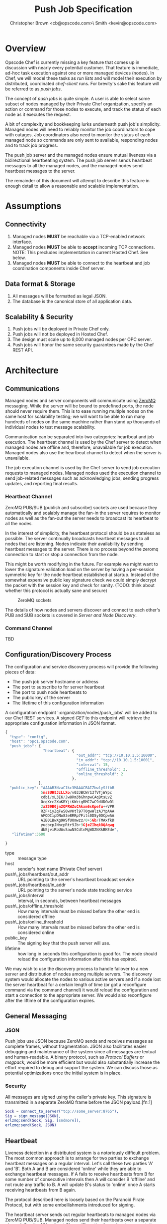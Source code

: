 #+TITLE: Push Job Specification
#+AUTHOR: Christopher Brown <cb@opscode.com>\\Kevin Smith <kevin@opscode.com>
#+OPTIONS: toc:nil
#+EXPORT_DATE: nil
#+OPTIONS: ^:{}
#+LaTeX: \raggedright
#+LaTeX: \thispagestyle{fancy}
#+LaTeX_HEADER: \hypersetup{colorlinks=true,linkcolor=blue,linkbordercolor=blue}
#+LaTeX_HEADER: \def\@pdfborder{0 0 1}
#+LaTeX_HEADER: \def\@pdfborderstyle{/S/U/W 1}}
#+LaTeX_HEADER: \usepackage[T1]{fontenc}
#+LaTeX_HEADER: \usepackage[adobe-utopia]{mathdesign}
#+LaTeX_HEADER: \usepackage[scaled]{berasans}
#+LaTeX_HEADER: \usepackage[scaled]{beramono}
#+LATEX_HEADER: \setlength{\evensidemargin}{0in}
#+LATEX_HEADER: \setlength{\oddsidemargin}{0in}
#+LATEX_HEADER: \setlength{\textwidth}{6.5in}
#+LATEX_HEADER: \usepackage{fancyhdr}
#+LATEX_HEADER: \usepackage{paralist}
#+LATEX_HEADER: \pagestyle{fancy} \renewcommand{\headrulewidth}{0pt}
#+LATEX_HEADER: \chead{\includegraphics[width=4cm]{Opscode_Logo_Small.png}}
#+LATEX_HEADER: \lhead{} \rhead{} \lfoot{\today}
#+LATEX_HEADER: \cfoot{Opscode Confidential}\rfoot{\thepage}
#+LATEX_HEADER: \renewcommand{\headrulewidth}{0pt}

* Overview
Opscode Chef is currently missing a key feature that comes up in discussion with nearly
every potential customer.  That feature is immediate, ad-hoc task execution against one or
more managed devices (nodes).  In Chef, we will model these tasks as /run lists/ and will
model their execution by distributed, coordinated /chef-client/ runs. For brevity's sake
this feature will be referred to as /push jobs/.

The concept of /push jobs/ is quite simple. A user is able to select some subset of nodes
managed by their Private Chef organization, specify an action or command for those nodes
to execute, and track the status of each node as it executes the request.

A bit of complexity and bookkeeping lurks underneath push job's simplicity. Managed nodes
will need to reliably monitor the job coordinators to cope with outages.  Job coordinators
also need to monitor the status of each managed node so commands are only sent to available,
responding nodes and to track job progress.

The push job server and the managed nodes ensure mutual liveness via a bidirectional
heartbeating system. The push job server sends heartbeat messages to all the managed nodes,
and the managed nodes send heartbeat messages to the server.

The remainder of this document will attempt to describe this feature in enough detail to allow
a reasonable and scalable implementation.

* Assumptions
** Connectivity
   1. Managed nodes *MUST* be reachable via a TCP-enabled network interface.
   2. Managed nodes *MUST* be able to *accept* incoming TCP
      connections. NOTE: This precludes implementation in current
      Hosted Chef. See below.
   3. Managed nodes *MUST* be able to connect to the heartbeat and job coordination
      components inside Chef server.
** Data format & Storage
   1. All messages will be formatted as legal JSON.
   2. The database is the canonical store of all application data.
** Scalability & Security
   1. Push jobs will be deployed in Private Chef only.
   2. Push jobs will not be deployed in Hosted Chef.
   3. The design must scale up to 8,000 managed nodes per OPC server.
   4. Push jobs will honor the same security guarantees made by the Chef REST API.
* Architecture
** Communications
Managed nodes and server components will communicate using [[http://www.zeromq.org][ZeroMQ]] messaging. While the server
will be bound to predefined ports, the node should never require them. This is to ease running
multiple nodes on the same host for scalability testing; we will want to be able to run many
hundreds of nodes on the same machine rather than stand up thousands of individual nodes to
test message scalability.

Communication can be separated into two categories: heartbeat and job execution. The heartbeat
channel is used by the Chef server to detect when managed nodes are offline and, therefore,
unavailable for job execution. Managed nodes also use the heartbeat channel to detect when the
server is unavailable.

The job execution channel is used by the Chef server to send job execution requests to
managed nodes. Managed nodes used the execution channel to send job-related messages such
as acknowledging jobs, sending progress updates, and reporting final results.

*** Heartbeat Channel
ZeroMQ PUB/SUB (publish and subscribe) sockets are used because they automatically and
scalably manage the fan-in the server requires to monitor nodes as well as the fan-out the
server needs to broadcast its heartbeat to all the nodes.

In the interest of simplicity, the heartbeat protocol should be as stateless as possible. The
server continually broadcasts heartbeat messages to all nodes that are listening. Nodes
indicate their availability by sending heartbeat messages to the server. There is no process
beyond the zeromq connection to start or stop a connection from the node.

This might be worth modifying in the future. For example we might want to lower the signature
validation load on the server by having a per-session symmetric key for the node heartbeat
established at startup. Instead of the somewhat expensive public key signature check we could
simply decrypt the packet with the session key and check for sanity. (TODO: think about whether
this protocol is actually sane and secure)

#+CAPTION: ZeroMQ sockets
#+LABEL: img:heartbeat.jpg
[[./heartbeat.jpg]]

The details of how nodes and servers discover and connect to each other's PUB and SUB sockets
is covered in [[Server and Node Discovery]].
#+LaTeX: \pagebreak

*** Command Channel
    TBD

** Configuration/Discovery Process
   The configuration and service discovery process will provide the following pieces of data:
   * The push job server hostname or address
   * The port to subscribe to for server heartbeat
   * The port to push node heartbeats to
   * The public key of the server
   * The lifetime of this configuration information

   A configuration endpoint ':organization/nodes/push_jobs' will be added to our Chef REST
   services. A signed /GET/ to this endpoint will retrieve the appropriate configuration information
   in JSON format.

   #+begin_src javascript
    {
      "type": "config",
      "host": "opc1.opscode.com",
      "push_jobs": {
                     "heartbeat": {
                                    "out_addr": "tcp://10.10.1.5:10000",
                                    "in_addr": "tcp://10.10.1.5:10001",
                                    "interval": 15,
                                    "offline_threshold": 3,
                                    "online_threshold": 2
                                  },
                   },
      "public_key": "AAAAB3NzaC1kc3MAAACBAIZbwlySffbB
                    5msSUH8JzLLXo/v03JBCWr13fVTjWYpc
                    cdbi/xL3IK/Jw8Rm3bGhnpwCAqBtsLvZ
                    OcqXrc2XuKBYjiKWzigBMC7wC9dUDGwDl
                    2aZ89B0jn2QPRWZuCAkxm6sKpefu++VPR
                    RZF+iyZqFwS0wVKtl97T0gwWlzAJYpAAA
                    AFQDIipDNo83e8RRp7Fits0DSy0DCpwAA
                    AIB01BwXg9WSfU0mwzz/0+5Gb/TMAxfkD
                    yucbcpJNncpRtr9Jb+9GjeZIbqkBQAqwg
                    dbEjviRbUAuSawNSCdtnMgWD2NXkBKEde",
       "lifetime":3600

    }
    #+end_src

    + type :: message type
    + host :: sender's host name (Private Chef server)
    + push\_jobs/heartbeat/out_addr :: URL pointing to the server's heartbeat broadcast service
    + push\_jobs/heartbeat/in_addr :: URL pointing to the server's node state tracking service
    + push\_jobs/interval :: Interval, in seconds, between heartbeat messages
    + push\_jobs/offline_threshold :: How many intervals must be missed before the other end is considered offline
    + push\_jobs/online_threshold :: How many intervals must be missed before the other end is considered online
    + public_key :: The signing key that the push server will use.
    + lifetime :: how long in seconds this configuration is good for. The node should reload the
                  configuration information after this has expired.

   We may wish to use the discovery process to handle failover to a new server and distribution of
   nodes among multiple servers. The discovery system would allocate the nodes to various active servers
   and if a node lost the server heartbeat for a certain length of time (or got a reconfigure
   command via the command channel) it would reload the configuration and start a connection to the
   appropriate server. We would also reconfigure after the liftime of the configuration expires.


** General Messaging
*** JSON
   Push jobs use JSON because ZeroMQ sends and receives messages as complete frames, without
   fragmentation. JSON also facilitates easier debugging and maintenance of the system since
   all messages are textual and human-readable. A binary protocol, such as /Protocol Buffers/
   or /msgpack/, would be more efficient but would also substantially increase the effort
   required to debug and support the system.  We can discuss those as potential
   optimizations once the initial system is in place.
*** Security
   All messages are signed using the caller's private key. This signature is transmitted in
   a separate ZeroMQ frame before the JSON payload.[fn:1]
   #+begin_src erlang
   Sock = connect_to_server("tcp://some_server:8765"),
   Sig = sign_message(JSON),
   erlzmq:send(Sock, Sig, [sndmore]),
   erlzmq:send(Sock, JSON)
   #+end_src
** Heartbeat
    Liveness detection in a distributed system is a notoriously difficult problem. The most common
    approach is to arrange for two parties to exchange heartbeat messages on a regular interval. Let's
    call these two parties 'A' and 'B'. Both A and B are considered 'online' while they are able to
    exchange heartbeat messages. If A fails to receive heartbeats from B for some number of consecutive
    intervals then A will consider B 'offline' and not route any traffic to B. A will update B's
    status to 'online' once A starts receiving heartbeats from B again.

    The protocol described here is loosely based on the Paranoid Pirate Protocol, but with some
    embellishments introduced for signing.  

    The heartbeat server sends out regular heartbeats to managed nodes via ZeroMQ
    PUB/SUB. Managed nodes send their heartbeats over a separate channel. See the [[Heartbeat
    Channel]] section for a visual representation of the message flows and ZeroMQ sockets.

*** Message Format
    The basic message format used here is a simple header frame containing the protocol
    version and a signature separated by CRLF.

    The main frame is a JSON blob. Push jobs use JSON because ZeroMQ sends and receives
    messages as complete frames without fragmentation. JSON also facilitates easier
    debugging and maintenance of the system since all messages are textual and
    human-readable. A binary protocol, such as /Protocol Buffers/ or /msgpack/, would be
    more efficient but would also substantially increase the effort required to debug and
    support the system.

*** Security
    All messages are signed using the caller's private key. This signature is transmitted in
    a separate ZeroMQ frame before the JSON payload. The actual payload is not encrypted,
    and is broadcast to all nodes. The system should never broadcast any data that is
    sensitive, such as commands or node status. This implies that the server heartbeat
    broadcast is not suitable for commands.

*** Socket configuration
    The heartbeats (and other messages) flowing through the system are time sensitive. There is
    little value keeping many more packets than the online/offline threshold values. If we go too
    long without receiving a heartbeat, we will be declaring the machine down anyways. Furthermore,
    the signing protocol will mandate the rejection of aged packets.

    This implies that the HWM values should be kept small, and ZMQ_SWAP should always be zero.

*** Server Heartbeat Channel
    PUB/SUB sockets are used for the server heartbeat because this manages the fan-out
    required to send messages to thousands of nodes. The node subscribes to the server
    heartbeat at a host/port combination specified in the discovery process.

    The HWM should be kept small; there is no point in storing messages for dead nodes any
    longer than necessary. Node failure must be accepted and tolerated. If a node has
    been marked as down (not reachable), we want to drop any messages destined for that
    node. This is in keeping with the fail-fast philosophy.

    The nodes do not ACK the server heartbeats, and the server should not expect any.
*** Server Heartbeat Message
    First frame (Why not break each of these into separate frames and take
    advantage of 0mq's multi-part for parsing the header as well?)
    #+begin_example
Version=1.0;Checksum=fyq6ukIwYcUJ9JI90Ets8Q==
# Version -> a decimal ASCII integer value for the protocol version (1 for now)
# SignedChecksum -> the signed checksum of the second packet in hexadecimal (base64 could be another option as it 2/3 the size)
    #+end_example
    Second packet is json
    #+begin_example
{"server":"SERVER",                 # specifies the server
 "sequence":SEQUENCE_NUMBER",       # integer sequence number
 "timestamp":"TIMESTAMP",           # timestamp
 "type":"MSGTYPE"                   # 'heartbeat' for now
}
    #+end_example


*** Node Heartbeat Channel
    PUSH/PULL sockets are used for the node heartbeat. The node PUSHes heartbeats to the
    server at the host/port specified in the config data received during [[Server and Client Discovery][discovery]]. The
    server will not ACK heartbeats.

    NOTE: Some versions of this spec had PUB/SUB being used for this process. It would be
    simpler if the node was able to connect to the server to send heartbeats, rather than
    requiring the server to bind to the node. The latter would require some sort of
    handshake on startup to inform the server where to connect. While it is possible to bind
    the SUB to an address and connect the PUB, this seems to be not recommended (see zeromq
    guide, 'Getting the Message Out'). However, it seems that multiple PUSH to one PULL is
    supported, and we can bind the PULL socket to an address without trouble.

    There isn't any reason we couldn't use the heartbeat to convey extra information. The
    public key signature-based authentication process for heartbeats already requires a
    moderate sized payload, so a little extra information seems pretty harmless. This is in
    contrast to the 1-2 byte sized payload in the paranoid pirate protocol. Possible items to
    include are:

   * The port the command processor is listening on.
   * ID and status of the most recently received command.
   * Information allowing the detection of crashed nodes
*** Node Heartbeat Message
    Node heartbeats are comprised of two ZeroMQ frames. The first frame contains
    the signature version and signature for the heartbeat message:

#+begin_example
    VersionId=1.0;Checksum=CUtCvLKeS0l/fq5lnGf25w==
#+end_example

    The second frame contains the JSON-formatted heartbeat payload:

#+begin_example
    {"node": "node123.foo.com",                    # node's host name
     "org": "foo.com",                             # orgname of the node
     "timestamp": "Sat, 12 May 2012 20:33:15 GMT", # timestamp
     "command_port": 9987                          # the port we are listening on for commands
    }
#+end_example

   The node will discontinue the heartbeat and note the server as down if the server heartbeat
   state moves to down, and resume it when the server heartbeat resumes. 

   A managed node must mark the OPC server as offline when it fails to receive server heartbeats for
   a consecutive number of intervals equal to push\_jobs/heartbeat/offline\_threshold. A managed
   node must not attempt to send any data when the server is offline. Any job requests received by
   the managed node from the offline server which haven't begun execution must be discarded.
 
   After a managed node has marked the server as offline it must receive server heartbeats for a consecutive
   number of intervals equal to push\_jobs/heartbeat/online\_threshold before marking the server online.
   The managed node may resume sending data and accepting job requests from the OPC server at this point.

   If the node fails to receive a heartbeat for too long, it will query the configuration
   interface to receive a possible configuration update. This would allow the system to recover from
   a failed server.

   The node may wish to detect if the HWM is reached on the PUSH socket, since it will block when the
   HWM is reached. One strategy would be to set the HWM low and have some sort of alarm detect if we
   are blocked for any length of time. If the HWM is reached, we should declare the server down as
   if it stopped sending heartbeats. 
** Node-Server Command Execution
    A OPC server sends requests to execute actions to managed nodes. These requests are
    called commands.
*** TODO How does a node advertise its PUSH socket?
*** TODO What happens if a node goes offline mid-job? What if it's an expected outage (reboot)?
*** TODO What is the default duration for a job?
*** TODO Does OPC have a notion of max #/concurrently executing push jobs?
*** TODO How does the job monitor monitor the up/down state of each participating node?
*** TODO How do we handle job queueing for backed up nodes? No more than 1-2 per node?
*** Vocabulary
    * Job - A collection of nodes executing the same command. Jobs have persistent state.
      This state can be queried by users via the knife 'job' command.
    * Command - A request to a managed node to perform an action immediately.
*** Commands and node state
     A server may not send commands to a down node. A server may not send a command to
     a node which is currently executing a command. In other words, nodes execute
     serially only. This makes it easier to reason about the current state of any node
     and also avoids any undesired runtime interactions between commands.
*** Command vocabulary
***** chef-client
      This command causes a managed node to initiate a chef-client run.
***** ohai
      This command tells a managed node to run ohai and update its node data.
      This is not required for the PoC project but will be required for the real
      implementation.
*** Server-side job execution lifecycle
**** Initiation
***** Search & Filter
     Command execution is tracked across a collection of nodes by a command job. The
     collection of nodes is defined by a standard Chef search criteria. The search
     is executed against the node index and returns a list of managed nodes satisfying
     the search criteria. Any nodes which are marked down at the time of job initiation
     shall be omitted from the job.
***** Command Transmission
     By default the job shall be executed on all candidates returned by the search
     and filter step. Exceptions to this and user-visible ways to modify the
     default behavior are discussed later in this document.

     When the OPC server is ready to execute a job it creates a job monitor. The role
     of the job monitor is to manage the execution of a job and track the execution
     state of all nodes referenced by the job. The job monitor has two associated
     ZeroMQ sockets: one each of PUSH and PULL.

     The PUSH socket is used to transmit commands to the nodes participating in the job.
     The PULL socket is used to receive job ACK/NAK traffic from the nodes.
****** Command message format
       The job command message is extremely similar to the heartbeat message. It
       consists of two ZeroMQ frames. The first frame contains the signature version and
       signature of the message.

#+begin_example
Version=1.0;Checksum=vQiGY85BzEAi5k7noSiN3A==
#+end_example

       The second frame contains the command payload for the job formatted as a JSON
       hash. The payload contains the job id, command to be executed, the host name
       of the OPC server, and the URL of the PULL socket used to collect node ACK/NAKs.

#+begin_example
{
  "server": "opc1.foo.com",               # OPC host name
  "type": "job_command",                  # message type
  "job_id": "1234",                       # job id
  "listener": "tcp://opc1.foo.com:15037", # PULL socket endpoint
  "command": "chef-client"                # command to execute
}
#+end_example

***** Modifying Job Initiation
      Users can place additional restrictions on the initiation of a push job.
      These restrictions are expressed by passing additional flags to the knife
      job command.
****** Quorum
       A user can specify that a minimum number of nodes matching the search criteria
       must both be online and ACK the job request. This is done by using the quorum
       flag.

#+begin_example
knife job create role:database chef-client --quorum=0.8
#+end_example

#+begin_example
knife job create role:database chef-client --quorum=3
#+end_example

       The first example illustrates specifying quorum as a percentage of the total
       number of nodes returned from the search index.

       The second example illustrates specifying quorum as an absolute count of nodes.
**** Executing the job
     Once a job meets the job initiation criteria it is ready to execute. The job monitor
     tells the participating nodes to begin execution by sending the execute message to
     all ACK'd nodes.
***** Execute message format
      As with prior messages, the execute message is comprised of two ZeroMQ frames.
      The first frame contains the digital signature and signature version as previously
      illustrated. The second frame contains the execute message payload.

#+begin_example
{
  "server": "opc1.foo.com",    # OPC host name
  "job_id": "1234",            # job id
  "type": "job_execute"        # message type
}
#+end_example
**** Tracking job status
      If at least one node has ACK'd the job request (see exceptions to this rule in
      subsequent sections) the monitor then transitions the job to an executing state.
      The monitor is responsible for updating the job details as each participating node
      sends its job execution results. Since OPC already has other mechanisms for collecting
      the output of chef-client runs, nodes are required to report only pass/fail status.
***** Job States
      The following is a list of valid job states:

      * Executing - At least one node ACK'd the job request and is executing the command.
      * Complete - All participating nodes executed the command without errors.
      * Error - At least one node encountered errors while executing the command.
      * Failed - All candidate nodes NAK'd the job request OR no candidate nodes were found.
      * Expired - At least one node failed to complete in the specified time.
****** Job Expiry
       Users can also specify a maximum duration for a job. This is accomplished by passing
       the duration flag to the knife job plugin. Duration is always expressed in minutes.

#+begin_example
knife job create role:database chef-client --duration=10
#+end_example

*** Node-side job execution lifecycle
**** Initiation
     ACK if idle. NAK if job is currently running and the server asked node to start
     another one. If ACK, consider the job to have started execution for the purposed
     of future job requests.
**** Execution
     Wait for server to send execution message. Begin command execution when message is
     received.
**** Completion
     Send success or error message when command completes.

*** Knife job plugin
